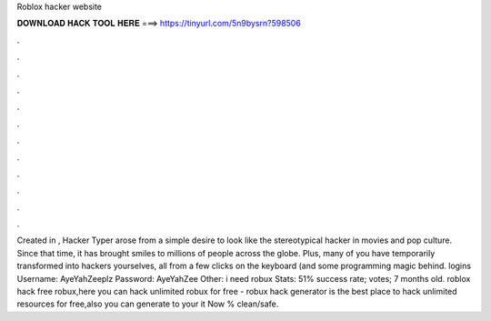 Roblox hacker website

𝐃𝐎𝐖𝐍𝐋𝐎𝐀𝐃 𝐇𝐀𝐂𝐊 𝐓𝐎𝐎𝐋 𝐇𝐄𝐑𝐄 ===> https://tinyurl.com/5n9bysrn?598506

.

.

.

.

.

.

.

.

.

.

.

.

Created in , Hacker Typer arose from a simple desire to look like the stereotypical hacker in movies and pop culture. Since that time, it has brought smiles to millions of people across the globe. Plus, many of you have temporarily transformed into hackers yourselves, all from a few clicks on the keyboard (and some programming magic behind.  logins Username: AyeYahZeeplz Password: AyeYahZee Other: i need robux Stats: 51% success rate; votes; 7 months old. roblox hack free robux,here you can hack unlimited robux for free - robux hack generator is the best place to hack unlimited resources for free,also you can generate to your  it Now % clean/safe.